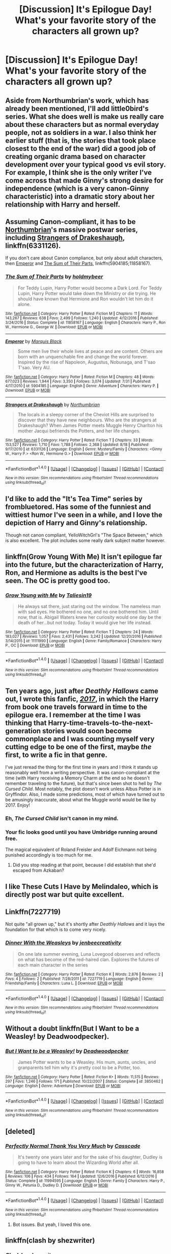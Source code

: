 #+TITLE: [Discussion] It's Epilogue Day! What's your favorite story of the characters all grown up?

* [Discussion] It's Epilogue Day! What's your favorite story of the characters all grown up?
:PROPERTIES:
:Author: bibbitybobbitybacon
:Score: 36
:DateUnix: 1504280134.0
:DateShort: 2017-Sep-01
:FlairText: Discussion
:END:

** Aside from Northumbrian's work, which has already been mentioned, I'll add little0bird's series. What she does well is make us really care about these characters but as normal everyday people, not as soldiers in a war. I also think her earlier stuff (that is, the stories that took place closest to the end of the war) did a good job of creating organic drama based on character development over your typical good vs evil story. For example, I think she is the only writer I've come across that made Ginny's strong desire for independence (which is a very canon-Ginny characteristic) into a dramatic story about her relationship with Harry and herself.
:PROPERTIES:
:Author: goodlife23
:Score: 11
:DateUnix: 1504293401.0
:DateShort: 2017-Sep-01
:END:


** Assuming Canon-compliant, it has to be [[https://www.fanfiction.net/u/2132422/Northumbrian][Northumbrian]]'s massive postwar series, including [[https://www.fanfiction.net/s/6331126/1/Strangers-at-Drakeshaugh][Strangers of Drakeshaugh]], linkffn(6331126).

If you don't care about Canon compliance, but only about adult characters, then [[https://www.fanfiction.net/s/5904185/1/Emperor][Emperor]] and [[https://www.fanfiction.net/s/11858167/1/The-Sum-of-Their-Parts][The Sum of Their Parts]], linkffn(5904185;11858167).
:PROPERTIES:
:Author: InquisitorCOC
:Score: 19
:DateUnix: 1504282732.0
:DateShort: 2017-Sep-01
:END:

*** [[http://www.fanfiction.net/s/11858167/1/][*/The Sum of Their Parts/*]] by [[https://www.fanfiction.net/u/7396284/holdmybeer][/holdmybeer/]]

#+begin_quote
  For Teddy Lupin, Harry Potter would become a Dark Lord. For Teddy Lupin, Harry Potter would take down the Ministry or die trying. He should have known that Hermione and Ron wouldn't let him do it alone.
#+end_quote

^{/Site/: [[http://www.fanfiction.net/][fanfiction.net]] *|* /Category/: Harry Potter *|* /Rated/: Fiction M *|* /Chapters/: 11 *|* /Words/: 143,267 *|* /Reviews/: 638 *|* /Favs/: 2,499 *|* /Follows/: 1,240 *|* /Updated/: 4/12/2016 *|* /Published/: 3/24/2016 *|* /Status/: Complete *|* /id/: 11858167 *|* /Language/: English *|* /Characters/: Harry P., Ron W., Hermione G., George W. *|* /Download/: [[http://www.ff2ebook.com/old/ffn-bot/index.php?id=11858167&source=ff&filetype=epub][EPUB]] or [[http://www.ff2ebook.com/old/ffn-bot/index.php?id=11858167&source=ff&filetype=mobi][MOBI]]}

--------------

[[http://www.fanfiction.net/s/5904185/1/][*/Emperor/*]] by [[https://www.fanfiction.net/u/1227033/Marquis-Black][/Marquis Black/]]

#+begin_quote
  Some men live their whole lives at peace and are content. Others are born with an unquenchable fire and change the world forever. Inspired by the rise of Napoleon, Augustus, Nobunaga, and T'sao T'sao. Very AU.
#+end_quote

^{/Site/: [[http://www.fanfiction.net/][fanfiction.net]] *|* /Category/: Harry Potter *|* /Rated/: Fiction M *|* /Chapters/: 48 *|* /Words/: 677,023 *|* /Reviews/: 1,944 *|* /Favs/: 3,350 *|* /Follows/: 3,074 *|* /Updated/: 7/31 *|* /Published/: 4/17/2010 *|* /id/: 5904185 *|* /Language/: English *|* /Genre/: Adventure *|* /Characters/: Harry P. *|* /Download/: [[http://www.ff2ebook.com/old/ffn-bot/index.php?id=5904185&source=ff&filetype=epub][EPUB]] or [[http://www.ff2ebook.com/old/ffn-bot/index.php?id=5904185&source=ff&filetype=mobi][MOBI]]}

--------------

[[http://www.fanfiction.net/s/6331126/1/][*/Strangers at Drakeshaugh/*]] by [[https://www.fanfiction.net/u/2132422/Northumbrian][/Northumbrian/]]

#+begin_quote
  The locals in a sleepy corner of the Cheviot Hills are surprised to discover that they have new neighbours. Who are the strangers at Drakeshaugh? When James Potter meets Muggle Henry Charlton his mother Jacqui befriends the Potters, and her life changes.
#+end_quote

^{/Site/: [[http://www.fanfiction.net/][fanfiction.net]] *|* /Category/: Harry Potter *|* /Rated/: Fiction T *|* /Chapters/: 33 *|* /Words/: 153,527 *|* /Reviews/: 1,710 *|* /Favs/: 1,788 *|* /Follows/: 2,368 *|* /Updated/: 8/18 *|* /Published/: 9/17/2010 *|* /id/: 6331126 *|* /Language/: English *|* /Genre/: Mystery/Family *|* /Characters/: <Ginny W., Harry P.> <Ron W., Hermione G.> *|* /Download/: [[http://www.ff2ebook.com/old/ffn-bot/index.php?id=6331126&source=ff&filetype=epub][EPUB]] or [[http://www.ff2ebook.com/old/ffn-bot/index.php?id=6331126&source=ff&filetype=mobi][MOBI]]}

--------------

*FanfictionBot*^{1.4.0} *|* [[[https://github.com/tusing/reddit-ffn-bot/wiki/Usage][Usage]]] | [[[https://github.com/tusing/reddit-ffn-bot/wiki/Changelog][Changelog]]] | [[[https://github.com/tusing/reddit-ffn-bot/issues/][Issues]]] | [[[https://github.com/tusing/reddit-ffn-bot/][GitHub]]] | [[[https://www.reddit.com/message/compose?to=tusing][Contact]]]

^{/New in this version: Slim recommendations using/ ffnbot!slim! /Thread recommendations using/ linksub(thread_id)!}
:PROPERTIES:
:Author: FanfictionBot
:Score: 2
:DateUnix: 1504282741.0
:DateShort: 2017-Sep-01
:END:


** I'd like to add the "It's Tea Time" series by frombluetored. Has some of the funniest and wittiest humor I've seen in a while, and I love the depiction of Harry and Ginny's relationship.

Though not canon compliant, YelloWitchGrl's "The Space Between," which is also excellent. The plot includes some really dark subject matter however.
:PROPERTIES:
:Author: Inkb0ts
:Score: 8
:DateUnix: 1504305547.0
:DateShort: 2017-Sep-02
:END:


** linkffn(Grow Young With Me) It isn't epilogue far into the future, but the characterization of Harry, Ron, and Hermione as adults is the best I've seen. The OC is pretty good too.
:PROPERTIES:
:Author: EpicBeardMan
:Score: 7
:DateUnix: 1504298904.0
:DateShort: 2017-Sep-02
:END:

*** [[http://www.fanfiction.net/s/11111990/1/][*/Grow Young with Me/*]] by [[https://www.fanfiction.net/u/997444/Taliesin19][/Taliesin19/]]

#+begin_quote
  He always sat there, just staring out the window. The nameless man with sad eyes. He bothered no one, and no one bothered him. Until now, that is. Abigail Waters knew her curiosity would one day be the death of her...but not today. Today it would give her life instead.
#+end_quote

^{/Site/: [[http://www.fanfiction.net/][fanfiction.net]] *|* /Category/: Harry Potter *|* /Rated/: Fiction T *|* /Chapters/: 24 *|* /Words/: 183,027 *|* /Reviews/: 1,057 *|* /Favs/: 2,431 *|* /Follows/: 3,242 *|* /Updated/: 12/20/2016 *|* /Published/: 3/14/2015 *|* /id/: 11111990 *|* /Language/: English *|* /Genre/: Family/Romance *|* /Characters/: Harry P., OC *|* /Download/: [[http://www.ff2ebook.com/old/ffn-bot/index.php?id=11111990&source=ff&filetype=epub][EPUB]] or [[http://www.ff2ebook.com/old/ffn-bot/index.php?id=11111990&source=ff&filetype=mobi][MOBI]]}

--------------

*FanfictionBot*^{1.4.0} *|* [[[https://github.com/tusing/reddit-ffn-bot/wiki/Usage][Usage]]] | [[[https://github.com/tusing/reddit-ffn-bot/wiki/Changelog][Changelog]]] | [[[https://github.com/tusing/reddit-ffn-bot/issues/][Issues]]] | [[[https://github.com/tusing/reddit-ffn-bot/][GitHub]]] | [[[https://www.reddit.com/message/compose?to=tusing][Contact]]]

^{/New in this version: Slim recommendations using/ ffnbot!slim! /Thread recommendations using/ linksub(thread_id)!}
:PROPERTIES:
:Author: FanfictionBot
:Score: 2
:DateUnix: 1504298924.0
:DateShort: 2017-Sep-02
:END:


** Ten years ago, just after /Deathly Hallows/ came out, I wrote this fanfic, /[[http://www.fictionalley.org/authors/latis_mesler/2017_.html][2017]]/, in which the Harry from book one travels forward in time to the epilogue era. I remember at the time I was thinking that Harry-time-travels-to-the-next-generation stories would soon become commonplace and I was counting myself very cutting edge to be one of the first, maybe /the/ first, to write a fic in that genre.

I've just reread the thing for the first time in years and I think it stands up reasonably well from a writing perspective. It was canon-compliant at the time (with Harry receiving a Memory Charm at the end so he doesn't remember traveling to the future), but that's since been shot to hell by /The Cursed Child/. Most notably, the plot doesn't work unless Albus Potter is in Gryffindor. Also, I made some predictions, most of which have turned out to be amusingly inaccurate, about what the Muggle world would be like by 2017. Enjoy!
:PROPERTIES:
:Author: Latis_Mesler
:Score: 5
:DateUnix: 1504300419.0
:DateShort: 2017-Sep-02
:END:

*** Eh, /The Cursed Child/ isn't canon in my mind.
:PROPERTIES:
:Score: 9
:DateUnix: 1504318979.0
:DateShort: 2017-Sep-02
:END:


*** Your fic looks good until you have Umbridge running around free.

The magical equivalent of Roland Freisler and Adolf Eichmann not being punished accordingly is too much for me.
:PROPERTIES:
:Author: InquisitorCOC
:Score: 1
:DateUnix: 1504363281.0
:DateShort: 2017-Sep-02
:END:

**** Did you stop reading at that point, because I did establish that she'd escaped from Azkaban?
:PROPERTIES:
:Author: Latis_Mesler
:Score: 5
:DateUnix: 1504364228.0
:DateShort: 2017-Sep-02
:END:


** I like These Cuts I Have by Melindaleo, which is directly post war but quite excellent.
:PROPERTIES:
:Author: andwhyshouldi
:Score: 2
:DateUnix: 1504308581.0
:DateShort: 2017-Sep-02
:END:


** Linkffn(7227719)

Not quite "all grown up," but it's shortly after /Deathly Hallows/ and it lays the foundation for that which is to come very nicely.
:PROPERTIES:
:Author: CryptidGrimnoir
:Score: 2
:DateUnix: 1504315903.0
:DateShort: 2017-Sep-02
:END:

*** [[http://www.fanfiction.net/s/7227719/1/][*/Dinner With the Weasleys/*]] by [[https://www.fanfiction.net/u/2385341/jenbeecreativity][/jenbeecreativity/]]

#+begin_quote
  On one late summer evening, Luna Lovegood observes and reflects on what has become of the red-haired clan. Explores the futures of each main character in the series
#+end_quote

^{/Site/: [[http://www.fanfiction.net/][fanfiction.net]] *|* /Category/: Harry Potter *|* /Rated/: Fiction K *|* /Words/: 2,876 *|* /Reviews/: 2 *|* /Favs/: 4 *|* /Follows/: 2 *|* /Published/: 7/28/2011 *|* /id/: 7227719 *|* /Language/: English *|* /Genre/: Friendship/Family *|* /Characters/: Luna L. *|* /Download/: [[http://www.ff2ebook.com/old/ffn-bot/index.php?id=7227719&source=ff&filetype=epub][EPUB]] or [[http://www.ff2ebook.com/old/ffn-bot/index.php?id=7227719&source=ff&filetype=mobi][MOBI]]}

--------------

*FanfictionBot*^{1.4.0} *|* [[[https://github.com/tusing/reddit-ffn-bot/wiki/Usage][Usage]]] | [[[https://github.com/tusing/reddit-ffn-bot/wiki/Changelog][Changelog]]] | [[[https://github.com/tusing/reddit-ffn-bot/issues/][Issues]]] | [[[https://github.com/tusing/reddit-ffn-bot/][GitHub]]] | [[[https://www.reddit.com/message/compose?to=tusing][Contact]]]

^{/New in this version: Slim recommendations using/ ffnbot!slim! /Thread recommendations using/ linksub(thread_id)!}
:PROPERTIES:
:Author: FanfictionBot
:Score: 1
:DateUnix: 1504315927.0
:DateShort: 2017-Sep-02
:END:


** Without a doubt linkffn(But I Want to be a Weasley! by Deadwoodpecker).
:PROPERTIES:
:Author: DrTacoLord
:Score: 2
:DateUnix: 1504289211.0
:DateShort: 2017-Sep-01
:END:

*** [[http://www.fanfiction.net/s/3850462/1/][*/But I Want to be a Weasley!/*]] by [[https://www.fanfiction.net/u/386600/Deadwoodpecker][/Deadwoodpecker/]]

#+begin_quote
  James Potter wants to be a Weasley. His mum, aunts, uncles, and granparents tell him why it's pretty cool to be a Potter, too.
#+end_quote

^{/Site/: [[http://www.fanfiction.net/][fanfiction.net]] *|* /Category/: Harry Potter *|* /Rated/: Fiction K+ *|* /Words/: 11,515 *|* /Reviews/: 297 *|* /Favs/: 1,246 *|* /Follows/: 171 *|* /Published/: 10/22/2007 *|* /Status/: Complete *|* /id/: 3850462 *|* /Language/: English *|* /Genre/: Adventure *|* /Download/: [[http://www.ff2ebook.com/old/ffn-bot/index.php?id=3850462&source=ff&filetype=epub][EPUB]] or [[http://www.ff2ebook.com/old/ffn-bot/index.php?id=3850462&source=ff&filetype=mobi][MOBI]]}

--------------

*FanfictionBot*^{1.4.0} *|* [[[https://github.com/tusing/reddit-ffn-bot/wiki/Usage][Usage]]] | [[[https://github.com/tusing/reddit-ffn-bot/wiki/Changelog][Changelog]]] | [[[https://github.com/tusing/reddit-ffn-bot/issues/][Issues]]] | [[[https://github.com/tusing/reddit-ffn-bot/][GitHub]]] | [[[https://www.reddit.com/message/compose?to=tusing][Contact]]]

^{/New in this version: Slim recommendations using/ ffnbot!slim! /Thread recommendations using/ linksub(thread_id)!}
:PROPERTIES:
:Author: FanfictionBot
:Score: 1
:DateUnix: 1504289242.0
:DateShort: 2017-Sep-01
:END:


** [deleted]
:PROPERTIES:
:Score: 1
:DateUnix: 1504289607.0
:DateShort: 2017-Sep-01
:END:

*** [[http://www.fanfiction.net/s/11994595/1/][*/Perfectly Normal Thank You Very Much/*]] by [[https://www.fanfiction.net/u/7949415/Casscade][/Casscade/]]

#+begin_quote
  It's twenty one years later and for the sake of his daughter, Dudley is going to have to learn about the Wizarding World after all.
#+end_quote

^{/Site/: [[http://www.fanfiction.net/][fanfiction.net]] *|* /Category/: Harry Potter *|* /Rated/: Fiction K *|* /Chapters/: 6 *|* /Words/: 16,858 *|* /Reviews/: 106 *|* /Favs/: 434 *|* /Follows/: 164 *|* /Updated/: 12/6/2016 *|* /Published/: 6/12/2016 *|* /Status/: Complete *|* /id/: 11994595 *|* /Language/: English *|* /Genre/: Family *|* /Characters/: Harry P., Ginny W., Petunia D., Dudley D. *|* /Download/: [[http://www.ff2ebook.com/old/ffn-bot/index.php?id=11994595&source=ff&filetype=epub][EPUB]] or [[http://www.ff2ebook.com/old/ffn-bot/index.php?id=11994595&source=ff&filetype=mobi][MOBI]]}

--------------

*FanfictionBot*^{1.4.0} *|* [[[https://github.com/tusing/reddit-ffn-bot/wiki/Usage][Usage]]] | [[[https://github.com/tusing/reddit-ffn-bot/wiki/Changelog][Changelog]]] | [[[https://github.com/tusing/reddit-ffn-bot/issues/][Issues]]] | [[[https://github.com/tusing/reddit-ffn-bot/][GitHub]]] | [[[https://www.reddit.com/message/compose?to=tusing][Contact]]]

^{/New in this version: Slim recommendations using/ ffnbot!slim! /Thread recommendations using/ linksub(thread_id)!}
:PROPERTIES:
:Author: FanfictionBot
:Score: 2
:DateUnix: 1504289677.0
:DateShort: 2017-Sep-01
:END:

**** Bot issues. But yeah, I loved this one.
:PROPERTIES:
:Author: adreamersmusing
:Score: 4
:DateUnix: 1504289758.0
:DateShort: 2017-Sep-01
:END:


** linkffn(clash by shezwriter)
:PROPERTIES:
:Author: PsychoHam_
:Score: 1
:DateUnix: 1504311875.0
:DateShort: 2017-Sep-02
:END:

*** [[http://www.fanfiction.net/s/12383732/1/][*/Clash/*]] by [[https://www.fanfiction.net/u/6736467/shezwriter][/shezwriter/]]

#+begin_quote
  When Rose resurrects her brother, she pushes the world to the brink of another war. Meanwhile Albus, cold and brilliant, may just be the second coming of Tom Riddle. Forced to work together to unravel their parents' suspicious deaths, they must solve the past if they want to survive the future. And answer the question: Just why does history keep repeating itself?
#+end_quote

^{/Site/: [[http://www.fanfiction.net/][fanfiction.net]] *|* /Category/: Harry Potter *|* /Rated/: Fiction M *|* /Chapters/: 27 *|* /Words/: 177,808 *|* /Reviews/: 55 *|* /Favs/: 23 *|* /Follows/: 37 *|* /Updated/: 6/9 *|* /Published/: 2/26 *|* /id/: 12383732 *|* /Language/: English *|* /Genre/: Mystery/Horror *|* /Characters/: Harry P., Albus S. P., Scorpius M., Rose W. *|* /Download/: [[http://www.ff2ebook.com/old/ffn-bot/index.php?id=12383732&source=ff&filetype=epub][EPUB]] or [[http://www.ff2ebook.com/old/ffn-bot/index.php?id=12383732&source=ff&filetype=mobi][MOBI]]}

--------------

*FanfictionBot*^{1.4.0} *|* [[[https://github.com/tusing/reddit-ffn-bot/wiki/Usage][Usage]]] | [[[https://github.com/tusing/reddit-ffn-bot/wiki/Changelog][Changelog]]] | [[[https://github.com/tusing/reddit-ffn-bot/issues/][Issues]]] | [[[https://github.com/tusing/reddit-ffn-bot/][GitHub]]] | [[[https://www.reddit.com/message/compose?to=tusing][Contact]]]

^{/New in this version: Slim recommendations using/ ffnbot!slim! /Thread recommendations using/ linksub(thread_id)!}
:PROPERTIES:
:Author: FanfictionBot
:Score: 1
:DateUnix: 1504311896.0
:DateShort: 2017-Sep-02
:END:


** linkffn(9681095)
:PROPERTIES:
:Author: 6EzZpD
:Score: 1
:DateUnix: 1504322670.0
:DateShort: 2017-Sep-02
:END:

*** [[http://www.fanfiction.net/s/9681095/1/][*/Potter Family Values/*]] by [[https://www.fanfiction.net/u/3838514/RuRuLaLa][/RuRuLaLa/]]

#+begin_quote
  Prompt: From Sherina Toh. "James Sirius Potter must marry. In 100 days. Or he shall loose his Potter inheritance, due to a teeny, tiny clause in the Potter Family law. "You want the money? You must marry!" Cue the chaos. Warnings: Profanity, Mature themes, slash, stupidity.
#+end_quote

^{/Site/: [[http://www.fanfiction.net/][fanfiction.net]] *|* /Category/: Harry Potter *|* /Rated/: Fiction T *|* /Words/: 2,393 *|* /Reviews/: 3 *|* /Favs/: 33 *|* /Follows/: 16 *|* /Published/: 9/12/2013 *|* /id/: 9681095 *|* /Language/: English *|* /Genre/: Parody/Humor *|* /Characters/: James S. P. *|* /Download/: [[http://www.ff2ebook.com/old/ffn-bot/index.php?id=9681095&source=ff&filetype=epub][EPUB]] or [[http://www.ff2ebook.com/old/ffn-bot/index.php?id=9681095&source=ff&filetype=mobi][MOBI]]}

--------------

*FanfictionBot*^{1.4.0} *|* [[[https://github.com/tusing/reddit-ffn-bot/wiki/Usage][Usage]]] | [[[https://github.com/tusing/reddit-ffn-bot/wiki/Changelog][Changelog]]] | [[[https://github.com/tusing/reddit-ffn-bot/issues/][Issues]]] | [[[https://github.com/tusing/reddit-ffn-bot/][GitHub]]] | [[[https://www.reddit.com/message/compose?to=tusing][Contact]]]

^{/New in this version: Slim recommendations using/ ffnbot!slim! /Thread recommendations using/ linksub(thread_id)!}
:PROPERTIES:
:Author: FanfictionBot
:Score: 1
:DateUnix: 1504322685.0
:DateShort: 2017-Sep-02
:END:


** I absolutely loved Unveiled. It's an amazing story with multiple heartbreaking moments.

Linkffn(7871351)
:PROPERTIES:
:Author: Katagma
:Score: 1
:DateUnix: 1504324797.0
:DateShort: 2017-Sep-02
:END:

*** [[http://www.fanfiction.net/s/7871351/1/][*/UnVeiled/*]] by [[https://www.fanfiction.net/u/1386923/Snapegirlkmf][/Snapegirlkmf/]]

#+begin_quote
  After the Second Wizard War, the Veil turned inward and spat out a few familiar faces-as children! Severus, Sirius, and Lily get a second chance to live their lives over again. What things will change, and what will stay the same? With Harry as Sev's guardian, Remus as Sirius', & Lily has a surprise new family. AU!
#+end_quote

^{/Site/: [[http://www.fanfiction.net/][fanfiction.net]] *|* /Category/: Harry Potter *|* /Rated/: Fiction T *|* /Chapters/: 61 *|* /Words/: 306,575 *|* /Reviews/: 2,746 *|* /Favs/: 1,218 *|* /Follows/: 930 *|* /Updated/: 4/22/2013 *|* /Published/: 2/25/2012 *|* /Status/: Complete *|* /id/: 7871351 *|* /Language/: English *|* /Genre/: Family/Hurt/Comfort *|* /Characters/: Harry P., Severus S. *|* /Download/: [[http://www.ff2ebook.com/old/ffn-bot/index.php?id=7871351&source=ff&filetype=epub][EPUB]] or [[http://www.ff2ebook.com/old/ffn-bot/index.php?id=7871351&source=ff&filetype=mobi][MOBI]]}

--------------

*FanfictionBot*^{1.4.0} *|* [[[https://github.com/tusing/reddit-ffn-bot/wiki/Usage][Usage]]] | [[[https://github.com/tusing/reddit-ffn-bot/wiki/Changelog][Changelog]]] | [[[https://github.com/tusing/reddit-ffn-bot/issues/][Issues]]] | [[[https://github.com/tusing/reddit-ffn-bot/][GitHub]]] | [[[https://www.reddit.com/message/compose?to=tusing][Contact]]]

^{/New in this version: Slim recommendations using/ ffnbot!slim! /Thread recommendations using/ linksub(thread_id)!}
:PROPERTIES:
:Author: FanfictionBot
:Score: 1
:DateUnix: 1504324818.0
:DateShort: 2017-Sep-02
:END:


** linkffn(4347702)

The best post-DH story of all time. /Of all time/.
:PROPERTIES:
:Author: T0lias
:Score: 0
:DateUnix: 1504290081.0
:DateShort: 2017-Sep-01
:END:

*** I hope you are being sarcastic
:PROPERTIES:
:Author: looktatmyname
:Score: 1
:DateUnix: 1504347292.0
:DateShort: 2017-Sep-02
:END:


*** [[http://www.fanfiction.net/s/4347702/1/][*/Catharsis/*]] by [[https://www.fanfiction.net/u/936968/nuhuh][/nuhuh/]]

#+begin_quote
  Post DH. Harry could never have known Albus-Severus was the herald of the new dark age. He watched as his youngest child came to be known as the Dark Son. Now Harry goes back in time to save his family and his son from the dark path.
#+end_quote

^{/Site/: [[http://www.fanfiction.net/][fanfiction.net]] *|* /Category/: Harry Potter *|* /Rated/: Fiction M *|* /Chapters/: 14 *|* /Words/: 99,120 *|* /Reviews/: 382 *|* /Favs/: 734 *|* /Follows/: 657 *|* /Updated/: 12/31/2010 *|* /Published/: 6/24/2008 *|* /id/: 4347702 *|* /Language/: English *|* /Genre/: Adventure/Drama *|* /Download/: [[http://www.ff2ebook.com/old/ffn-bot/index.php?id=4347702&source=ff&filetype=epub][EPUB]] or [[http://www.ff2ebook.com/old/ffn-bot/index.php?id=4347702&source=ff&filetype=mobi][MOBI]]}

--------------

*FanfictionBot*^{1.4.0} *|* [[[https://github.com/tusing/reddit-ffn-bot/wiki/Usage][Usage]]] | [[[https://github.com/tusing/reddit-ffn-bot/wiki/Changelog][Changelog]]] | [[[https://github.com/tusing/reddit-ffn-bot/issues/][Issues]]] | [[[https://github.com/tusing/reddit-ffn-bot/][GitHub]]] | [[[https://www.reddit.com/message/compose?to=tusing][Contact]]]

^{/New in this version: Slim recommendations using/ ffnbot!slim! /Thread recommendations using/ linksub(thread_id)!}
:PROPERTIES:
:Author: FanfictionBot
:Score: 0
:DateUnix: 1504290103.0
:DateShort: 2017-Sep-01
:END:
